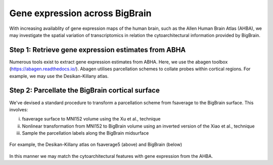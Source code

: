 Gene expression across BigBrain
======================================================

With increasing availablity of gene expression maps of the human brain, such as the Allen Human Brain Atlas (AHBA), we may investigate the spatial variation of transcriptomics in relation the cytoarchitectural information provided by BigBrain.  





Step 1: Retrieve gene expression estimates from ABHA
**************************************************************

Numerous tools exist to extract gene expression estimates from ABHA. Here, we use the abagen toolbox (https://abagen.readthedocs.io/).
Abagen utilises parcellation schemes to collate probes within cortical regions. For example, we may use the Desikan-Killany atlas.




Step 2: Parcellate the BigBrain cortical surface
**************************************************************

We've devised a standard procedure to transform a parcellation scheme from fsaverage to the BigBrain surface. This involves:

i) fsaverage surface to MNI152 volume using the Xu et al., technique
ii) Nonlinear transformation from MNI152 to BigBrain volume using an inverted version of the Xiao et al., technique
iii) Sample the parcellation labels along the BigBrain midsurface

.. figure:: ./images/aparc_parcellation.png
   :height: 300px
   :align: center
   
   For example, the Desikan-Killany atlas on fsaverage5 (above) and BigBrain (below)

In this manner we may match the cytoarchitectural features with gene expression from the AHBA.
